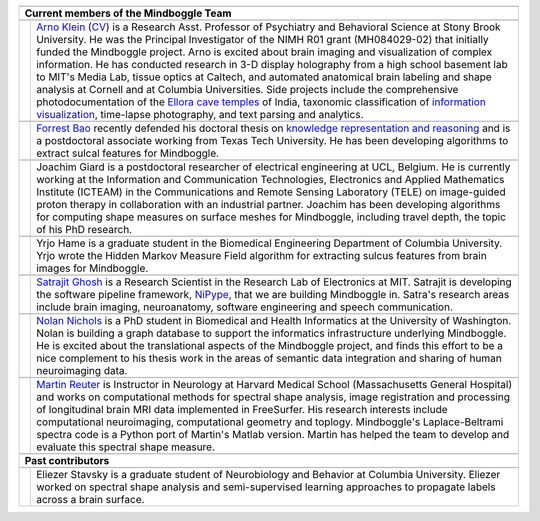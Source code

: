 .. image:: http://media.mindboggle.info/images/people/group/forrest_joachim_arno_yrjo_TastyDeli.jpg
.. image:: http://media.mindboggle.info/images/people/group/conference1.jpg
.. image:: http://media.mindboggle.info/images/people/group/conference2.jpg

+------------+--------------+
|            |              |
+------------+--------------+
| **Current members of      |
| the Mindboggle Team**     |
+------------+--------------+
|            |              |
+------------+--------------+
| |picAK|    | |blurbAK|    |
+------------+--------------+
|            |              |
+------------+--------------+
| |picFB|    | |blurbFB|    |
+------------+--------------+
|            |              |
+------------+--------------+
| |picJG|    | |blurbJG|    |
+------------+--------------+
|            |              |
+------------+--------------+
| |picYH|    | |blurbYH|    |
+------------+--------------+
|            |              |
+------------+--------------+
| |picSG|    | |blurbSG|    |
+------------+--------------+
|            |              |
+------------+--------------+
| |picNN|    | |blurbNN|    |
+------------+--------------+
|            |              |
+------------+--------------+
| |picMR|    | |blurbMR|    |
+------------+--------------+
|            |              |
+------------+--------------+
| **Past contributors**     |
+------------+--------------+
|            |              |
+------------+--------------+
| |picES|    | |blurbES|    |
+------------+--------------+


.. |picAK| image:: http://media.mindboggle.info/images/people/ArnoKlein_gallery.jpg
                    :width: 200px
.. |blurbAK| replace::
    `Arno Klein`_ (CV_) is a Research Asst. Professor of Psychiatry and Behavioral Science
    at Stony Brook University.
    He was the Principal Investigator of the NIMH R01 grant (MH084029-02) 
    that initially funded the Mindboggle project.
    Arno is excited about brain imaging and visualization of complex information.
    He has conducted research in 3-D display holography from a high school basement lab to MIT's Media Lab,
    tissue optics at Caltech, and automated anatomical brain labeling and shape analysis at Cornell
    and at Columbia Universities.  
    Side projects include the comprehensive photodocumentation of the
    `Ellora cave temples`_ of India, taxonomic classification of `information visualization`_,
    time-lapse photography, and text parsing and analytics.
.. _`Arno Klein`: http://www.binarybottle.com
.. _cv: http://www.binarybottle.com/docs/ArnoKleinCV.pdf
.. _`Ellora cave temples`: http://www.elloracaves.org
.. _`information visualization`: http://www.infovis.info


.. |picFB| image:: http://media.mindboggle.info/images/people/ForrestBao.jpg
                    :width: 200px
.. |blurbFB| replace::
    `Forrest Bao`_ recently defended his doctoral thesis on
    `knowledge representation and reasoning`_
    and is a postdoctoral associate working from Texas Tech University.
    He has been developing algorithms to extract sulcal features for Mindboggle.
.. _`Forrest Bao`: http://narnia.cs.ttu.edu/drupal/
.. _`knowledge representation and reasoning`: http://narnia.cs.ttu.edu/drupal/node/4


.. |picJG| image:: http://media.mindboggle.info/images/people/JoachimGiard.jpg
                    :width: 200px
.. |blurbJG| replace::
    Joachim Giard is a postdoctoral researcher of electrical engineering at
    UCL, Belgium.  He is currently working at the Information and Communication Technologies, 
    Electronics and Applied Mathematics Institute (ICTEAM) in the Communications and 
    Remote Sensing Laboratory (TELE) on image-guided proton therapy in collaboration 
    with an industrial partner.
    Joachim has been developing algorithms for computing shape measures
    on surface meshes for Mindboggle, including travel depth, the topic of his PhD research.
.. _`Joachim Giard`: https://sites.google.com/site/joachimgiard/home


.. |picYH| image:: http://media.mindboggle.info/images/people/YrjoHame.jpg
                    :width: 200px
.. |blurbYH| replace::
    Yrjo Hame is a graduate student in the Biomedical Engineering Department
    of Columbia University.  Yrjo wrote the Hidden Markov Measure Field algorithm
    for extracting sulcus features from brain images for Mindboggle.


.. |picES| image:: http://media.mindboggle.info/images/people/EliezerStavsky.jpg
                    :width: 200px
.. |blurbES| replace::
    Eliezer Stavsky is a graduate student of Neurobiology and Behavior at Columbia University.
    Eliezer worked on spectral shape analysis and semi-supervised learning approaches to 
    propagate labels across a brain surface.


.. |picSG| image:: http://media.mindboggle.info/images/people/SatrajitGhosh.jpg
                    :width: 200px
.. |blurbSG| replace::
    `Satrajit Ghosh`_ is a Research Scientist in the Research Lab of Electronics at MIT.
    Satrajit is developing the software pipeline framework, NiPype_, 
    that we are building Mindboggle in.  
    Satra's research areas include brain imaging, neuroanatomy, software engineering 
    and speech communication.  
.. _`Satrajit Ghosh`: http://www.mit.edu/~satra/
.. _nipype: http://nipy.sourceforge.net/nipype/


.. |picNN| image:: http://media.mindboggle.info/images/people/NolanNichols.jpg
                    :width: 200px
.. |blurbNN| replace::
    `Nolan Nichols`_ is a PhD student in Biomedical and Health Informatics at the
    University of Washington.  Nolan is building a graph database to support the 
    informatics infrastructure underlying Mindboggle. He is excited about the 
    translational aspects of the Mindboggle project, and finds this effort to be a nice 
    complement to his thesis work in the areas of semantic data integration and sharing 
    of human neuroimaging data.
.. _`Nolan Nichols`: https://www.ibic.washington.edu/wiki/display/~bnniii/Nolan+Nichols


.. |picMR| image:: http://media.mindboggle.info/images/people/MartinReuter.jpg
                    :width: 200px
.. |blurbMR| replace::
    `Martin Reuter`_ is Instructor in Neurology at Harvard Medical School 
    (Massachusetts General Hospital) and works on computational methods for spectral shape analysis, 
    image registration and processing of longitudinal brain MRI data implemented in FreeSurfer. 
    His research interests include computational neuroimaging, computational geometry and toplogy. 
    Mindboggle's Laplace-Beltrami spectra code is a Python port of Martin's Matlab version. 
    Martin has helped the team to develop and evaluate this spectral shape measure.
.. _`Martin Reuter`: http://reuter.mit.edu

